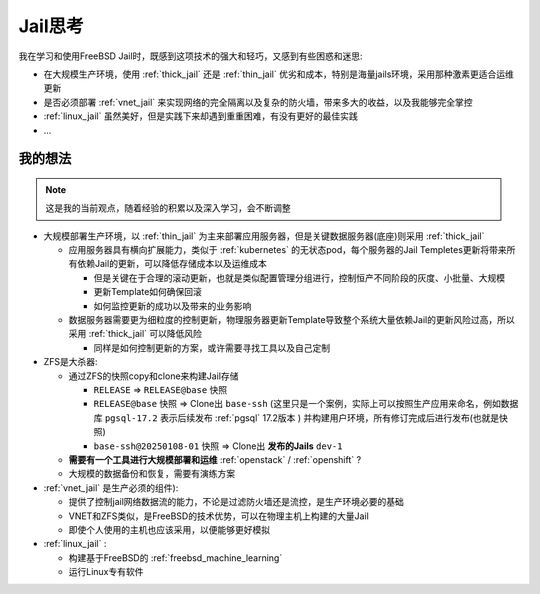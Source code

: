 .. _jail_think:

==================
Jail思考
==================

我在学习和使用FreeBSD Jail时，既感到这项技术的强大和轻巧，又感到有些困惑和迷思:

- 在大规模生产环境，使用 :ref:`thick_jail` 还是 :ref:`thin_jail` 优劣和成本，特别是海量jails环境，采用那种激素更适合运维更新
- 是否必须部署 :ref:`vnet_jail` 来实现网络的完全隔离以及复杂的防火墙，带来多大的收益，以及我能够完全掌控
- :ref:`linux_jail` 虽然美好，但是实践下来却遇到重重困难，有没有更好的最佳实践
- ...

我的想法
==========

.. note::

   这是我的当前观点，随着经验的积累以及深入学习，会不断调整

- 大规模部署生产环境，以 :ref:`thin_jail` 为主来部署应用服务器，但是关键数据服务器(底座)则采用 :ref:`thick_jail`

  - 应用服务器具有横向扩展能力，类似于 :ref:`kubernetes` 的无状态pod，每个服务器的Jail Templetes更新将带来所有依赖Jail的更新，可以降低存储成本以及运维成本
  
    - 但是关键在于合理的滚动更新，也就是类似配置管理分组进行，控制恒产不同阶段的灰度、小批量、大规模
    - 更新Template如何确保回滚
    - 如何监控更新的成功以及带来的业务影响

  - 数据服务器需要更为细粒度的控制更新，物理服务器更新Template导致整个系统大量依赖Jail的更新风险过高，所以采用 :ref:`thick_jail` 可以降低风险

    - 同样是如何控制更新的方案，或许需要寻找工具以及自己定制

- ZFS是大杀器:

  - 通过ZFS的快照copy和clone来构建Jail存储

    - ``RELEASE`` => ``RELEASE@base`` 快照
    - ``RELEASE@base`` 快照 => Clone出 ``base-ssh`` (这里只是一个案例，实际上可以按照生产应用来命名，例如数据库 ``pgsql-17.2`` 表示后续发布 :ref:`pgsql` 17.2版本 ) 并构建用户环境，所有修订完成后进行发布(也就是快照)
    - ``base-ssh@20250108-01`` 快照 => Clone出 **发布的Jails** ``dev-1``

  - **需要有一个工具进行大规模部署和运维** :ref:`openstack` / :ref:`openshift` ?
  - 大规模的数据备份和恢复，需要有演练方案

- :ref:`vnet_jail` 是生产必须的组件):

  - 提供了控制jail网络数据流的能力，不论是过滤防火墙还是流控，是生产环境必要的基础
  - VNET和ZFS类似，是FreeBSD的技术优势，可以在物理主机上构建的大量Jail
  - 即使个人使用的主机也应该采用，以便能够更好模拟

- :ref:`linux_jail` :

  - 构建基于FreeBSD的 :ref:`freebsd_machine_learning`
  - 运行Linux专有软件

